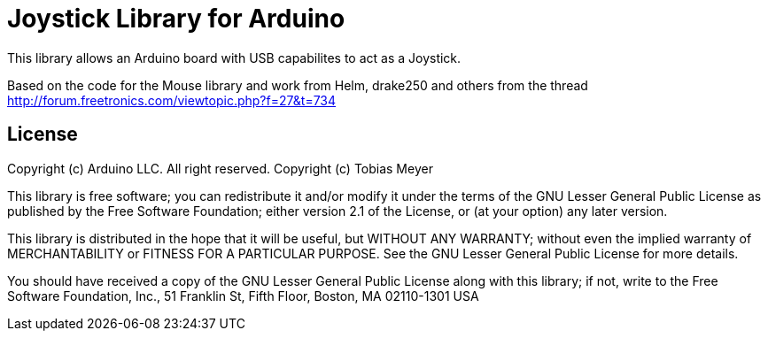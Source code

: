 = Joystick Library for Arduino =

This library allows an Arduino board with USB capabilites to act as a Joystick.

Based on the code for the Mouse library and work from
Helm, drake250 and others from the thread http://forum.freetronics.com/viewtopic.php?f=27&t=734

== License ==

Copyright (c) Arduino LLC. All right reserved.
Copyright (c) Tobias Meyer

This library is free software; you can redistribute it and/or
modify it under the terms of the GNU Lesser General Public
License as published by the Free Software Foundation; either
version 2.1 of the License, or (at your option) any later version.

This library is distributed in the hope that it will be useful,
but WITHOUT ANY WARRANTY; without even the implied warranty of
MERCHANTABILITY or FITNESS FOR A PARTICULAR PURPOSE. See the GNU
Lesser General Public License for more details.

You should have received a copy of the GNU Lesser General Public
License along with this library; if not, write to the Free Software
Foundation, Inc., 51 Franklin St, Fifth Floor, Boston, MA 02110-1301 USA
